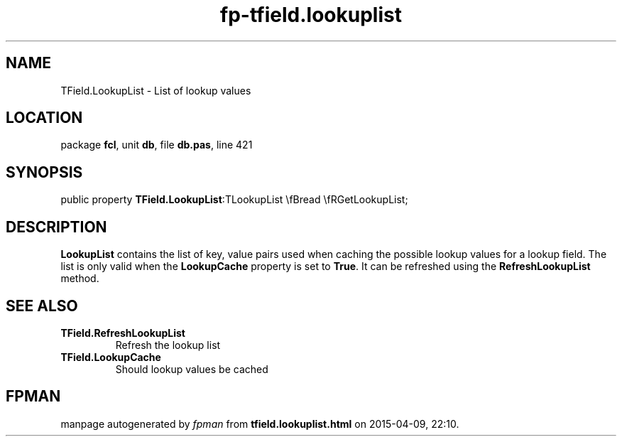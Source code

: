 .\" file autogenerated by fpman
.TH "fp-tfield.lookuplist" 3 "2014-03-14" "fpman" "Free Pascal Programmer's Manual"
.SH NAME
TField.LookupList - List of lookup values
.SH LOCATION
package \fBfcl\fR, unit \fBdb\fR, file \fBdb.pas\fR, line 421
.SH SYNOPSIS
public property  \fBTField.LookupList\fR:TLookupList \\fBread \\fRGetLookupList;
.SH DESCRIPTION
\fBLookupList\fR contains the list of key, value pairs used when caching the possible lookup values for a lookup field. The list is only valid when the \fBLookupCache\fR property is set to \fBTrue\fR. It can be refreshed using the \fBRefreshLookupList\fR method.


.SH SEE ALSO
.TP
.B TField.RefreshLookupList
Refresh the lookup list
.TP
.B TField.LookupCache
Should lookup values be cached

.SH FPMAN
manpage autogenerated by \fIfpman\fR from \fBtfield.lookuplist.html\fR on 2015-04-09, 22:10.


